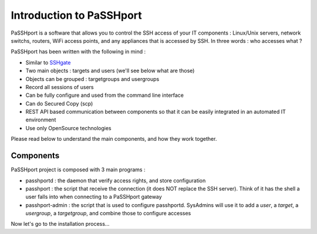 Introduction to PaSSHport
=========================

PaSSHport is a software that allows you to control the SSH access of your IT components : Linux/Unix servers, network switchs, routers, WiFi access points, and any appliances that is accessed by SSH.
In three words : who accesses what ?

PaSSHport has been written with the following in mind :

* Similar to `SSHgate <https://github.com/Tauop/sshGate>`_
* Two main objects : targets and users (we'll see below what are those)
* Objects can be grouped : targetgroups and usergroups
* Record all sessions of users
* Can be fully configure and used from the command line interface
* Can do Secured Copy (scp)
* REST API based communication between components so that it can be easily integrated in an automated IT environment
* Use only OpenSource technologies

Please read below to understand the main components, and how they work together.

Components
----------
PaSSHport project is composed with 3 main programs :

* passhportd : the daemon that verify access rights, and store configuration
* passhport : the script that receive the connection (it does NOT replace the SSH server). Think of it has the shell a user falls into when connecting to a PaSSHport gateway
* passhport-admin : the script that is used to configure passhportd. SysAdmins will use it to add a *user*, a *target*, a *usergroup*, a *targetgroup*, and combine those to configure accesses

.. image:: images/Composants_PaSSHport_EN.png

Now let's go to the installation process…
